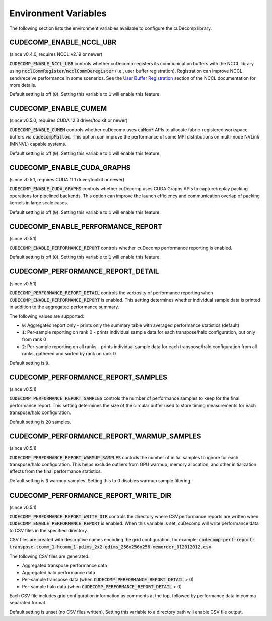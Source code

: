 .. _env-var-section-ref:

Environment Variables
==============================

The following section lists the environment variables available to configure the cuDecomp library.

CUDECOMP_ENABLE_NCCL_UBR
------------------------
(since v0.4.0, requires NCCL v2.19 or newer)

:code:`CUDECOMP_ENABLE_NCCL_UBR` controls whether cuDecomp registers its communication buffers with the NCCL library using :code:`ncclCommRegister`/:code:`ncclCommDeregister` (i.e., user buffer registration).
Registration can improve NCCL send/receive performance in some scenarios. See the `User Buffer Registration <https://docs.nvidia.com/deeplearning/nccl/user-guide/docs/usage/bufferreg.html>`_
section of the NCCL documentation for more details.

Default setting is off (:code:`0`). Setting this variable to :code:`1` will enable this feature.

CUDECOMP_ENABLE_CUMEM
------------------------
(since v0.5.0, requires CUDA 12.3 driver/toolkit or newer)

:code:`CUDECOMP_ENABLE_CUMEM` controls whether cuDecomp uses :code:`cuMem*` APIs to allocate fabric-registered workspace buffers via :code:`cudecompMalloc`. This option can improve the performance of
some MPI distributions on multi-node NVLink (MNNVL) capable systems.

Default setting is off (:code:`0`). Setting this variable to :code:`1` will enable this feature.

CUDECOMP_ENABLE_CUDA_GRAPHS
---------------------------
(since v0.5.1, requires CUDA 11.1 driver/toolkit or newer)

:code:`CUDECOMP_ENABLE_CUDA_GRAPHS` controls whether cuDecomp uses CUDA Graphs APIs to capture/replay packing operations for pipelined backends. This option can improve the launch efficiency
and communication overlap of packing kernels in large scale cases.

Default setting is off (:code:`0`). Setting this variable to :code:`1` will enable this feature.

CUDECOMP_ENABLE_PERFORMANCE_REPORT
------------------------------------
(since v0.5.1)

:code:`CUDECOMP_ENABLE_PERFORMANCE_REPORT` controls whether cuDecomp performance reporting is enabled.

Default setting is off (:code:`0`). Setting this variable to :code:`1` will enable this feature.

CUDECOMP_PERFORMANCE_REPORT_DETAIL
----------------------------------
(since v0.5.1)

:code:`CUDECOMP_PERFORMANCE_REPORT_DETAIL` controls the verbosity of performance reporting when :code:`CUDECOMP_ENABLE_PERFORMANCE_REPORT` is enabled. This setting determines whether individual sample data is printed in addition to the aggregated performance summary.

The following values are supported:

- :code:`0`: Aggregated report only - prints only the summary table with averaged performance statistics (default)
- :code:`1`: Per-sample reporting on rank 0 - prints individual sample data for each transpose/halo configuration, but only from rank 0
- :code:`2`: Per-sample reporting on all ranks - prints individual sample data for each transpose/halo configuration from all ranks, gathered and sorted by rank on rank 0

Default setting is :code:`0`.

CUDECOMP_PERFORMANCE_REPORT_SAMPLES
-----------------------------------
(since v0.5.1)

:code:`CUDECOMP_PERFORMANCE_REPORT_SAMPLES` controls the number of performance samples to keep for the final performance report. This setting determines the size of the circular buffer used to store timing measurements for each transpose/halo configuration.

Default setting is :code:`20` samples.

CUDECOMP_PERFORMANCE_REPORT_WARMUP_SAMPLES
------------------------------------------
(since v0.5.1)

:code:`CUDECOMP_PERFORMANCE_REPORT_WARMUP_SAMPLES` controls the number of initial samples to ignore for each transpose/halo configuration. This helps exclude outliers from GPU warmup, memory allocation, and other initialization effects from the final performance statistics.

Default setting is :code:`3` warmup samples. Setting this to 0 disables warmup sample filtering.

CUDECOMP_PERFORMANCE_REPORT_WRITE_DIR
-------------------------------------
(since v0.5.1)

:code:`CUDECOMP_PERFORMANCE_REPORT_WRITE_DIR` controls the directory where CSV performance reports are written when :code:`CUDECOMP_ENABLE_PERFORMANCE_REPORT` is enabled. When this variable is set, cuDecomp will write performance data to CSV files in the specified directory.

CSV files are created with descriptive names encoding the grid configuration, for example:
:code:`cudecomp-perf-report-transpose-tcomm_1-hcomm_1-pdims_2x2-gdims_256x256x256-memorder_012012012.csv`

The following CSV files are generated:

- Aggregated transpose performance data
- Aggregated halo performance data
- Per-sample transpose data (when :code:`CUDECOMP_PERFORMANCE_REPORT_DETAIL` > 0)
- Per-sample halo data (when :code:`CUDECOMP_PERFORMANCE_REPORT_DETAIL` > 0)

Each CSV file includes grid configuration information as comments at the top, followed by performance data in comma-separated format.

Default setting is unset (no CSV files written). Setting this variable to a directory path will enable CSV file output.

